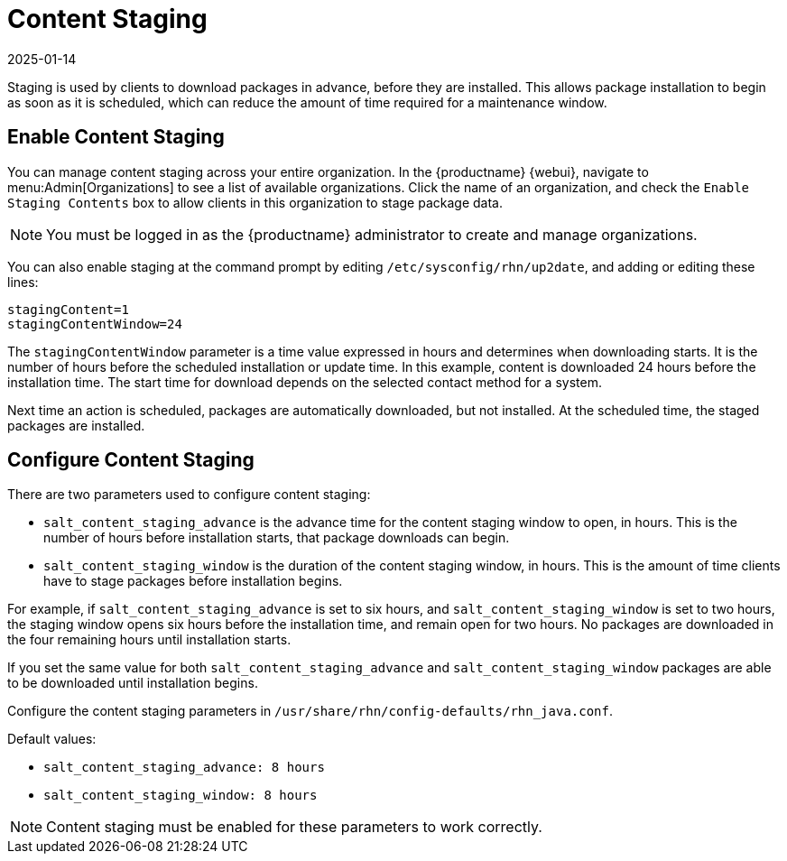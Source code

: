[[content-staging]]
= Content Staging
:revdate: 2025-01-14
:page-revdate: {revdate}


Staging is used by clients to download packages in advance, before they are installed.
This allows package installation to begin as soon as it is scheduled, which can reduce the amount of time required for a maintenance window.


== Enable Content Staging

You can manage content staging across your entire organization.
In the {productname} {webui}, navigate to menu:Admin[Organizations] to see a list of available organizations.
Click the name of an organization, and check the [guimenu]``Enable Staging Contents`` box to allow clients in this organization to stage package data.

[NOTE]
====
You must be logged in as the {productname} administrator to create and manage organizations.
====

You can also enable staging at the command prompt by editing [path]``/etc/sysconfig/rhn/up2date``, and adding or editing these lines:

----
stagingContent=1
stagingContentWindow=24
----


The ``stagingContentWindow`` parameter is a time value expressed in hours and determines when downloading starts.
It is the number of hours before the scheduled installation or update time.
In this example, content is downloaded 24 hours before the installation time.
The start time for download depends on the selected contact method for a system.

Next time an action is scheduled, packages are automatically downloaded, but not installed.
At the scheduled time, the staged packages are installed.



== Configure Content Staging

There are two parameters used to configure content staging:

* [parameter]``salt_content_staging_advance`` is the advance time for the content staging window to open, in hours.
    This is the number of hours before installation starts, that package downloads can begin.
* [parameter]``salt_content_staging_window`` is the duration of the content staging window, in hours.
    This is the amount of time clients have to stage packages before installation begins.

For example, if [parameter]``salt_content_staging_advance`` is set to six hours, and [parameter]``salt_content_staging_window`` is set to two hours, the staging window opens six hours before the installation time, and remain open for two hours.
No packages are downloaded in the four remaining hours until installation starts.

If you set the same value for both [parameter]``salt_content_staging_advance`` and [parameter]``salt_content_staging_window`` packages are able to be downloaded until installation begins.

Configure the content staging parameters in [path]``/usr/share/rhn/config-defaults/rhn_java.conf``.

Default values:

* [path]``salt_content_staging_advance: 8 hours``
* [path]``salt_content_staging_window: 8 hours``


[NOTE]
====
Content staging must be enabled for these parameters to work correctly.
====
